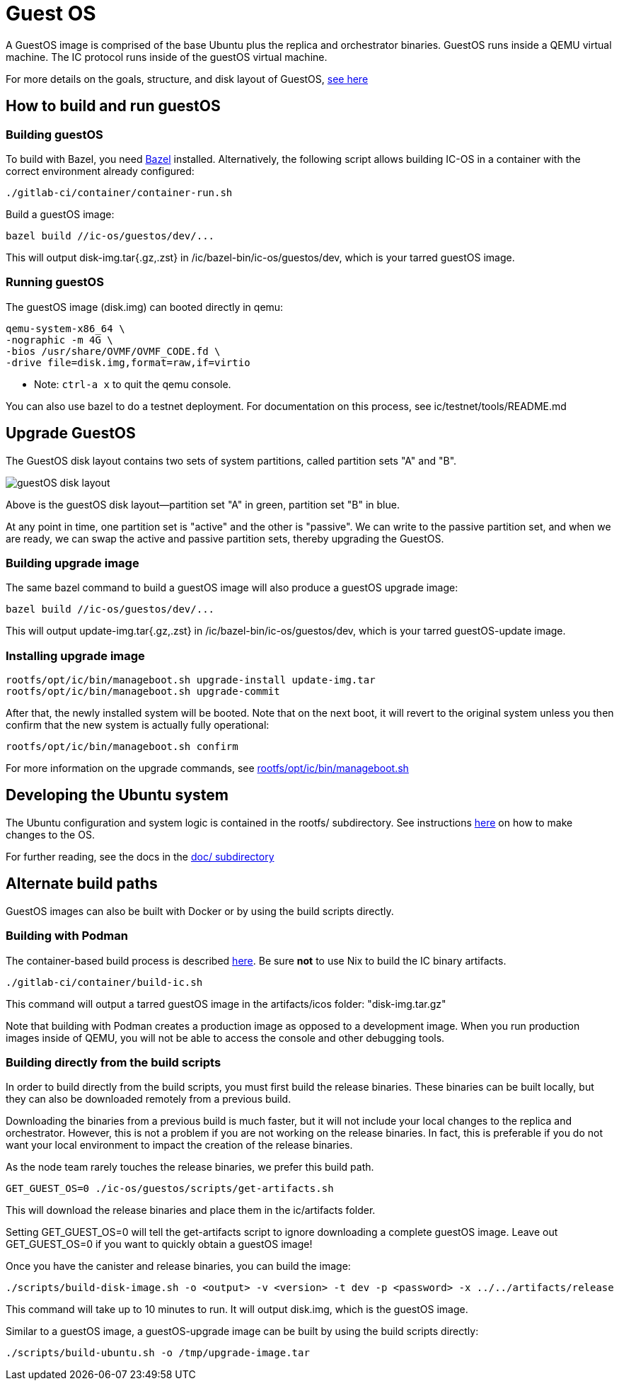 = Guest OS

A GuestOS image is comprised of the base Ubuntu plus the replica and orchestrator binaries.
GuestOS runs inside a QEMU virtual machine. The IC protocol runs inside of the guestOS virtual machine.

For more details on the goals, structure, and disk layout of GuestOS, https://docs.google.com/presentation/d/1xECozJhVCqzFC3mMMvROD7rlB-xWDHHLKvZuVnuLgJc/edit?usp=sharing[see here]

== How to build and run guestOS
=== Building guestOS

To build with Bazel, you need https://bazel.build/install[Bazel] installed.
Alternatively, the following script allows building IC-OS in a container with the correct environment already configured:

    ./gitlab-ci/container/container-run.sh

Build a guestOS image:

    bazel build //ic-os/guestos/dev/...

This will output disk-img.tar{.gz,.zst} in /ic/bazel-bin/ic-os/guestos/dev, which is your tarred guestOS image.

=== Running guestOS

The guestOS image (disk.img) can booted directly in qemu:

    qemu-system-x86_64 \
    -nographic -m 4G \
    -bios /usr/share/OVMF/OVMF_CODE.fd \
    -drive file=disk.img,format=raw,if=virtio

* Note: `ctrl-a x` to quit the qemu console.

You can also use bazel to do a testnet deployment. For documentation on this process, see ic/testnet/tools/README.md

== Upgrade GuestOS
The GuestOS disk layout contains two sets of system partitions, called partition sets "A" and "B".

image:media/guestOS_disk-layout.png[]

Above is the guestOS disk layout—partition set "A" in green, partition set "B" in blue.

At any point in time, one partition set is "active" and the other is "passive". 
We can write to the passive partition set, and when we are ready, we can swap the active and passive partition sets, thereby upgrading the GuestOS.

=== Building upgrade image

The same bazel command to build a guestOS image will also produce a guestOS upgrade image:

    bazel build //ic-os/guestos/dev/...

This will output update-img.tar{.gz,.zst} in /ic/bazel-bin/ic-os/guestos/dev, which is your tarred guestOS-update image.

=== Installing upgrade image

    rootfs/opt/ic/bin/manageboot.sh upgrade-install update-img.tar
    rootfs/opt/ic/bin/manageboot.sh upgrade-commit

After that, the newly installed system will be booted. Note that on the next boot, it will revert to the original system unless you then confirm that the new system is actually fully operational:

    rootfs/opt/ic/bin/manageboot.sh confirm

For more information on the upgrade commands, see https://github.com/dfinity/ic/blob/master/ic-os/guestos/rootfs/opt/ic/bin/manageboot.sh[rootfs/opt/ic/bin/manageboot.sh]

== Developing the Ubuntu system

The Ubuntu configuration and system logic is contained in the rootfs/ subdirectory.
See instructions link:rootfs/README.adoc#[here] on how to make changes to the OS.

For further reading, see the docs in the
link:doc/README.adoc#[doc/ subdirectory]

== Alternate build paths

GuestOS images can also be built with Docker or by using the build scripts directly.

=== Building with Podman

The container-based build process is described https://github.com/dfinity/ic#building-the-code[here].
Be sure *not* to use Nix to build the IC binary artifacts. 

    ./gitlab-ci/container/build-ic.sh

This command will output a tarred guestOS image in the artifacts/icos folder: "disk-img.tar.gz"

Note that building with Podman creates a production image as opposed to a development image. When you run production images inside of QEMU, you will not be able to access the console and other debugging tools.

=== Building directly from the build scripts

In order to build directly from the build scripts, you must first build the release binaries. These binaries can be built locally, but they can also be downloaded remotely from a previous build.

Downloading the binaries from a previous build is much faster, but it will not include your local changes to the replica and orchestrator. 
However, this is not a problem if you are not working on the release binaries. 
In fact, this is preferable if you do not want your local environment to impact the creation of the release binaries.

As the node team rarely touches the release binaries, we prefer this build path.

    GET_GUEST_OS=0 ./ic-os/guestos/scripts/get-artifacts.sh

This will download the release binaries and place them in the ic/artifacts folder.

Setting GET_GUEST_OS=0 will tell the get-artifacts script to ignore downloading a complete guestOS image.
Leave out GET_GUEST_OS=0 if you want to quickly obtain a guestOS image!

Once you have the canister and release binaries, you can build the image:

    ./scripts/build-disk-image.sh -o <output> -v <version> -t dev -p <password> -x ../../artifacts/release

This command will take up to 10 minutes to run. 
It will output disk.img, which is the guestOS image.


Similar to a guestOS image, a guestOS-upgrade image can be built by using the build scripts directly:

    ./scripts/build-ubuntu.sh -o /tmp/upgrade-image.tar